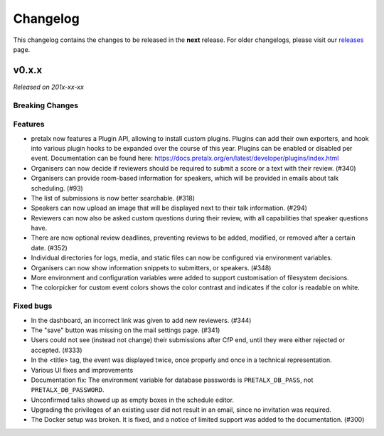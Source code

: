 Changelog
=========

This changelog contains the changes to be released in the **next** release.
For older changelogs, please visit our releases_ page.

v0.x.x
------

*Released on 201x-xx-xx*


Breaking Changes
~~~~~~~~~~~~~~~~


Features
~~~~~~~~
- pretalx now features a Plugin API, allowing to install custom plugins. Plugins can add their own exporters, and hook into various plugin hooks to be expanded over the course of this year. Plugins can be enabled or disabled per event. Documentation can be found here: https://docs.pretalx.org/en/latest/developer/plugins/index.html
- Organisers can now decide if reviewers should be required to submit a score or a text with their review. (#340)
- Organisers can provide room-based information for speakers, which will be provided in emails about talk scheduling. (#93)
- The list of submissions is now better searchable. (#318)
- Speakers can now upload an image that will be displayed next to their talk information. (#294)
- Reviewers can now also be asked custom questions during their review, with all capabilities that speaker questions have.
- There are now optional review deadlines, preventing reviews to be added, modified, or removed after a certain date. (#352)
- Individual directories for logs, media, and static files can now be configured via environment variables.
- Organisers can now show information snippets to submitters, or speakers. (#348)
- More environment and configuration variables were added to support customisation of filesystem decisions.
- The colorpicker for custom event colors shows the color contrast and indicates if the color is readable on white.

Fixed bugs
~~~~~~~~~~~
- In the dashboard, an incorrect link was given to add new reviewers. (#344)
- The "save" button was missing on the mail settings page. (#341)
- Users could not see (instead not change) their submissions after CfP end, until they were either rejected or accepted. (#333)
- In the <title> tag, the event was displayed twice, once properly and once in a technical representation.
- Various UI fixes and improvements
- Documentation fix: The environment variable for database passwords is ``PRETALX_DB_PASS``, not ``PRETALX_DB_PASSWORD``.
- Unconfirmed talks showed up as empty boxes in the schedule editor.
- Upgrading the privileges of an existing user did not result in an email, since no invitation was required.
- The Docker setup was broken. It is fixed, and a notice of limited support was added to the documentation. (#300)

.. _releases: https://github.com/pretalx/pretalx/releases
